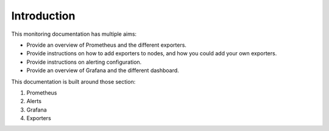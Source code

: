 Introduction
============

This monitoring documentation has multiple aims:

* Provide an overview of Prometheus and the different exporters.
* Provide instructions on how to add exporters to nodes, and how you could add your own exporters.
* Provide instructions on alerting configuration.
* Provide an overview of Grafana and the different dashboard.

This documentation is built around those section:

1. Prometheus
2. Alerts
3. Grafana
4. Exporters

